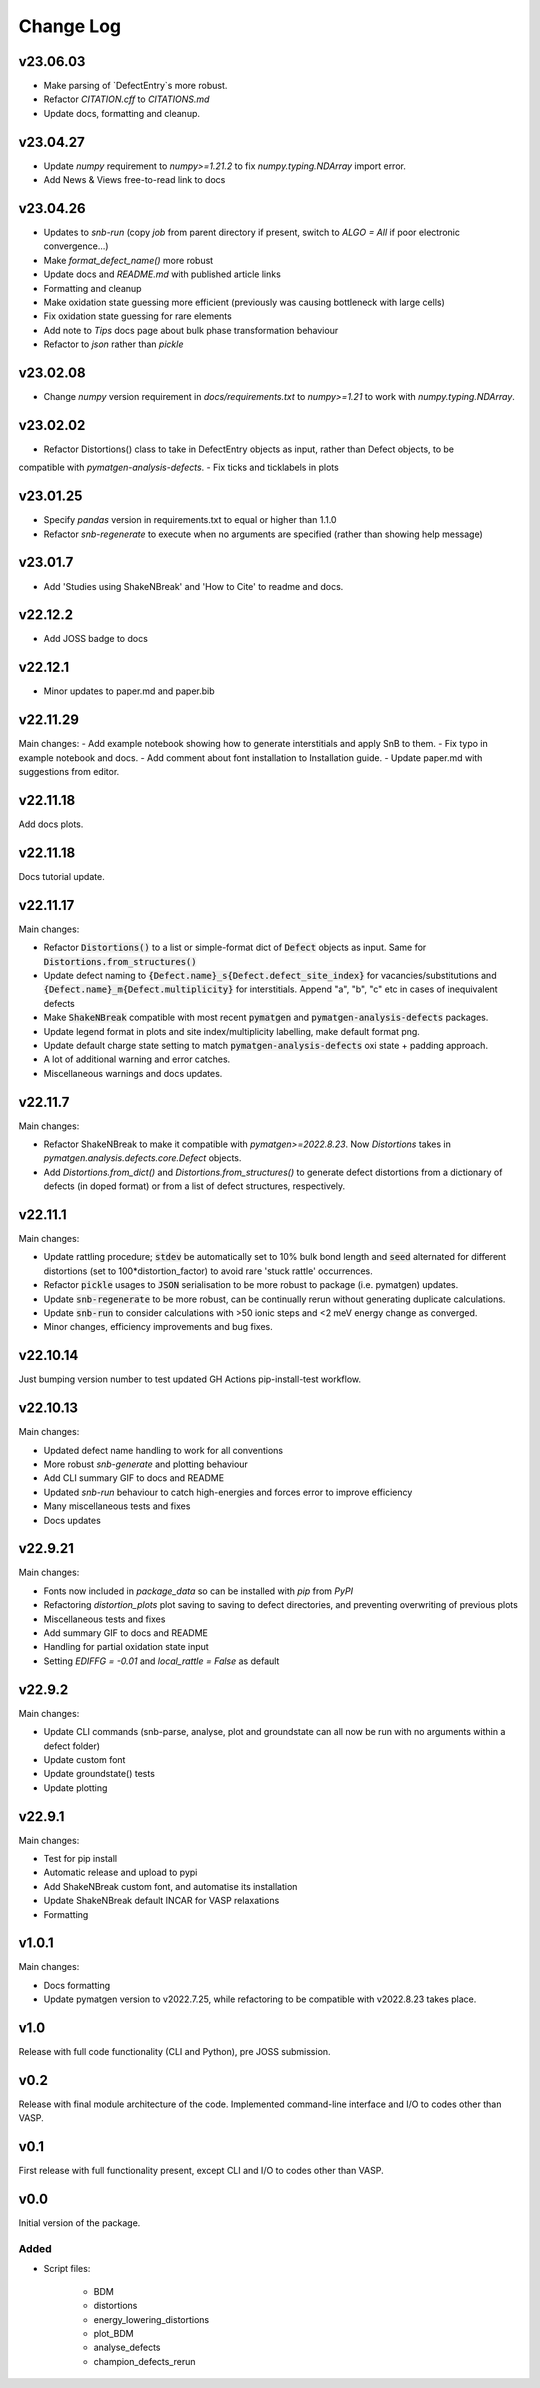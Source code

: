 Change Log
==========

v23.06.03
----------
- Make parsing of `DefectEntry`s more robust.
- Refactor `CITATION.cff` to `CITATIONS.md`
- Update docs, formatting and cleanup.

v23.04.27
----------
- Update `numpy` requirement to `numpy>=1.21.2` to fix `numpy.typing.NDArray` import error.
- Add News & Views free-to-read link to docs

v23.04.26
----------
- Updates to `snb-run` (copy `job` from parent directory if present, switch to `ALGO = All` if poor electronic convergence...)
- Make `format_defect_name()` more robust
- Update docs and `README.md` with published article links
- Formatting and cleanup
- Make oxidation state guessing more efficient (previously was causing bottleneck with large cells)
- Fix oxidation state guessing for rare elements
- Add note to `Tips` docs page about bulk phase transformation behaviour
- Refactor to `json` rather than `pickle`

v23.02.08
----------
- Change `numpy` version requirement in `docs/requirements.txt` to `numpy>=1.21` to work with `numpy.typing.NDArray`.

v23.02.02
----------
- Refactor Distortions() class to take in DefectEntry objects as input, rather than Defect objects, to be
compatible with `pymatgen-analysis-defects`.
- Fix ticks and ticklabels in plots


v23.01.25
--------

- Specify `pandas` version in requirements.txt to equal or higher than 1.1.0
- Refactor `snb-regenerate` to execute when no arguments are specified (rather than showing help message)

v23.01.7
--------

- Add 'Studies using ShakeNBreak' and 'How to Cite' to readme and docs.


v22.12.2
--------

- Add JOSS badge to docs


v22.12.1
--------

- Minor updates to paper.md and paper.bib


v22.11.29
--------

Main changes:
- Add example notebook showing how to generate interstitials and apply SnB to them.
- Fix typo in example notebook and docs.
- Add comment about font installation to Installation guide.
- Update paper.md with suggestions from editor.


v22.11.18
--------

Add docs plots.


v22.11.18
--------

Docs tutorial update.


v22.11.17
--------

Main changes:

- Refactor :code:`Distortions()` to a list or simple-format dict of :code:`Defect` objects as input.
  Same for :code:`Distortions.from_structures()`
- Update defect naming to :code:`{Defect.name}_s{Defect.defect_site_index}` for vacancies/substitutions and
  :code:`{Defect.name}_m{Defect.multiplicity}` for interstitials. Append "a", "b", "c" etc in cases of inequivalent
  defects
- Make :code:`ShakeNBreak` compatible with most recent :code:`pymatgen` and :code:`pymatgen-analysis-defects` packages.
- Update legend format in plots and site index/multiplicity labelling, make default format png.
- Update default charge state setting to match :code:`pymatgen-analysis-defects` oxi state + padding approach.
- A lot of additional warning and error catches.
- Miscellaneous warnings and docs updates.


v22.11.7
--------

Main changes:

- Refactor ShakeNBreak to make it compatible with `pymatgen>=2022.8.23`. Now `Distortions` takes in
  `pymatgen.analysis.defects.core.Defect` objects.
- Add `Distortions.from_dict()` and `Distortions.from_structures()` to generate defect distortions from a
  dictionary of defects (in doped format) or from a list of defect structures, respectively.

v22.11.1
--------

Main changes:

- Update rattling procedure; :code:`stdev` be automatically set to 10% bulk bond length and :code:`seed` alternated for different
  distortions (set to 100*distortion_factor) to avoid rare 'stuck rattle' occurrences.
- Refactor :code:`pickle` usages to :code:`JSON` serialisation to be more robust to package (i.e. pymatgen) updates.
- Update :code:`snb-regenerate` to be more robust, can be continually rerun without generating duplicate calculations.
- Update :code:`snb-run` to consider calculations with >50 ionic steps and <2 meV energy change as converged.
- Minor changes, efficiency improvements and bug fixes.


v22.10.14
--------

Just bumping version number to test updated GH Actions pip-install-test workflow.

v22.10.13
--------

Main changes:

- Updated defect name handling to work for all conventions
- More robust `snb-generate` and plotting behaviour
- Add CLI summary GIF to docs and README
- Updated `snb-run` behaviour to catch high-energies and forces error to improve efficiency
- Many miscellaneous tests and fixes
- Docs updates

v22.9.21
--------

Main changes:

- Fonts now included in `package_data` so can be installed with `pip` from `PyPI`
- Refactoring `distortion_plots` plot saving to saving to defect directories, and preventing overwriting of previous plots
- Miscellaneous tests and fixes
- Add summary GIF to docs and README
- Handling for partial oxidation state input
- Setting `EDIFFG = -0.01` and `local_rattle = False` as default


v22.9.2
--------

Main changes:

- Update CLI commands (snb-parse, analyse, plot and groundstate can all now be run with no arguments within a defect folder)
- Update custom font
- Update groundstate() tests
- Update plotting


v22.9.1
--------

Main changes:

- Test for pip install
- Automatic release and upload to pypi
- Add ShakeNBreak custom font, and automatise its installation
- Update ShakeNBreak default INCAR for VASP relaxations
- Formatting

v1.0.1
------

Main changes:

- Docs formatting
- Update pymatgen version to v2022.7.25, while refactoring to be compatible with v2022.8.23 takes place.

v1.0
------

Release with full code functionality (CLI and Python), pre JOSS submission.

v0.2
------

Release with final module architecture of the code. Implemented command-line interface
and I/O to codes other than VASP.

v0.1
------

First release with full functionality present, except CLI and I/O to codes other than VASP.


v0.0
------

Initial version of the package.

Added
~~~~~

- Script files:

    - BDM
    - distortions
    - energy_lowering_distortions
    - plot_BDM
    - analyse_defects
    - champion_defects_rerun
